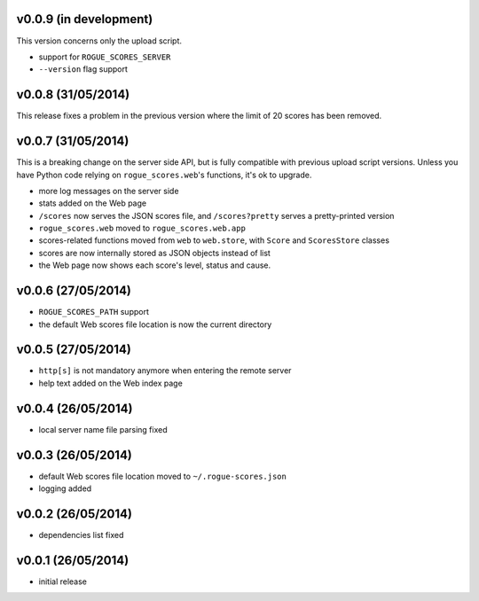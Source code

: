 v0.0.9 (in development)
-----------------------

This version concerns only the upload script.

- support for ``ROGUE_SCORES_SERVER``
- ``--version`` flag support

v0.0.8 (31/05/2014)
-------------------

This release fixes a problem in the previous version where the limit of 20
scores has been removed.

v0.0.7 (31/05/2014)
-------------------

This is a breaking change on the server side API, but is fully compatible with
previous upload script versions. Unless you have Python code relying on
``rogue_scores.web``'s functions, it's ok to upgrade.

- more log messages on the server side
- stats added on the Web page
- ``/scores`` now serves the JSON scores file, and ``/scores?pretty`` serves a
  pretty-printed version
- ``rogue_scores.web`` moved to ``rogue_scores.web.app``
- scores-related functions moved from ``web`` to ``web.store``, with ``Score``
  and ``ScoresStore`` classes
- scores are now internally stored as JSON objects instead of list
- the Web page now shows each score's level, status and cause.

v0.0.6 (27/05/2014)
-------------------

- ``ROGUE_SCORES_PATH`` support
- the default Web scores file location is now the current directory

v0.0.5 (27/05/2014)
-------------------

- ``http[s]`` is not mandatory anymore when entering the remote server
- help text added on the Web index page

v0.0.4 (26/05/2014)
-------------------

- local server name file parsing fixed

v0.0.3 (26/05/2014)
-------------------

- default Web scores file location moved to ``~/.rogue-scores.json``
- logging added

v0.0.2 (26/05/2014)
-------------------

- dependencies list fixed

v0.0.1 (26/05/2014)
-------------------

- initial release
